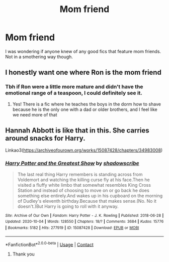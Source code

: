 #+TITLE: Mom friend

* Mom friend
:PROPERTIES:
:Author: patsyparrett
:Score: 5
:DateUnix: 1604188526.0
:DateShort: 2020-Nov-01
:FlairText: Request
:END:
I was wondering if anyone knew of any good fics that feature mom friends. Not in a smothering way though.


** I honestly want one where Ron is the mom friend
:PROPERTIES:
:Author: karigan_g
:Score: 2
:DateUnix: 1604287725.0
:DateShort: 2020-Nov-02
:END:

*** Tbh if Ron were a little more mature and didn't have the emotional range of a teaspoon, I could definitely see it.
:PROPERTIES:
:Author: patsyparrett
:Score: 1
:DateUnix: 1604290932.0
:DateShort: 2020-Nov-02
:END:

**** Yes! There is a fic where he teaches the boys in the dorm how to shave because he is the only one with a dad or older brothers, and I feel like we need more of that
:PROPERTIES:
:Author: karigan_g
:Score: 1
:DateUnix: 1604295830.0
:DateShort: 2020-Nov-02
:END:


** Hannah Abbott is like that in this. She carries around snacks for Harry.

Linkao3([[https://archiveofourown.org/works/15087428/chapters/34983008]])
:PROPERTIES:
:Author: ElaineofAstolat
:Score: 1
:DateUnix: 1604219867.0
:DateShort: 2020-Nov-01
:END:

*** [[https://archiveofourown.org/works/15087428][*/Harry Potter and the Greatest Show/*]] by [[https://www.archiveofourown.org/users/shadowscribe/pseuds/shadowscribe][/shadowscribe/]]

#+begin_quote
  The last real thing Harry remembers is standing across from Voldemort and watching the killing curse fly at his face.Then he visited a fluffy white limbo that somewhat resembles King Cross Station and instead of choosing to move on or go back he does something else entirely.And wakes up in his cupboard on the morning of Dudley's eleventh birthday.Because that makes sense.(No. No it doesn't.)But Harry is going to roll with it anyway.
#+end_quote

^{/Site/:} ^{Archive} ^{of} ^{Our} ^{Own} ^{*|*} ^{/Fandom/:} ^{Harry} ^{Potter} ^{-} ^{J.} ^{K.} ^{Rowling} ^{*|*} ^{/Published/:} ^{2018-06-28} ^{*|*} ^{/Updated/:} ^{2020-10-04} ^{*|*} ^{/Words/:} ^{128550} ^{*|*} ^{/Chapters/:} ^{18/?} ^{*|*} ^{/Comments/:} ^{3684} ^{*|*} ^{/Kudos/:} ^{15776} ^{*|*} ^{/Bookmarks/:} ^{5182} ^{*|*} ^{/Hits/:} ^{277919} ^{*|*} ^{/ID/:} ^{15087428} ^{*|*} ^{/Download/:} ^{[[https://archiveofourown.org/downloads/15087428/Harry%20Potter%20and%20the.epub?updated_at=1603307880][EPUB]]} ^{or} ^{[[https://archiveofourown.org/downloads/15087428/Harry%20Potter%20and%20the.mobi?updated_at=1603307880][MOBI]]}

--------------

*FanfictionBot*^{2.0.0-beta} | [[https://github.com/FanfictionBot/reddit-ffn-bot/wiki/Usage][Usage]] | [[https://www.reddit.com/message/compose?to=tusing][Contact]]
:PROPERTIES:
:Author: FanfictionBot
:Score: 1
:DateUnix: 1604219885.0
:DateShort: 2020-Nov-01
:END:

**** Thank you
:PROPERTIES:
:Author: patsyparrett
:Score: 1
:DateUnix: 1604241826.0
:DateShort: 2020-Nov-01
:END:
